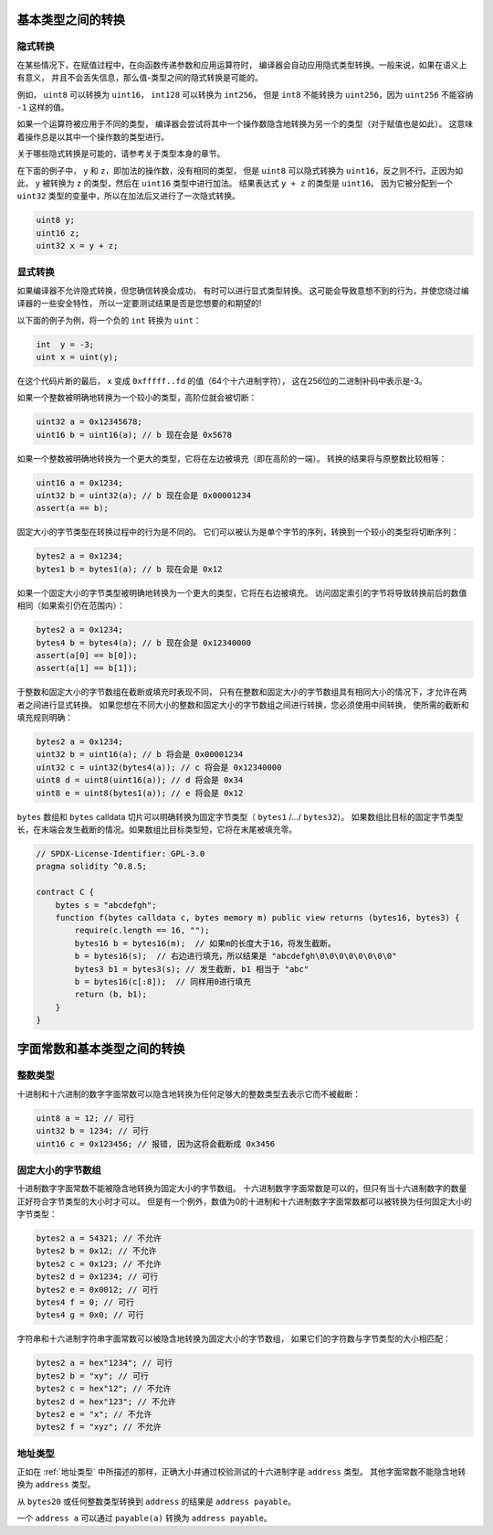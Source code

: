 .. index:: ! type;conversion, ! cast

.. _types-conversion-elementary-types:

基本类型之间的转换
==================

隐式转换
-----------

在某些情况下，在赋值过程中，在向函数传递参数和应用运算符时，
编译器会自动应用隐式类型转换。一般来说，如果在语义上有意义，
并且不会丢失信息，那么值-类型之间的隐式转换是可能的。

例如， ``uint8`` 可以转换为 ``uint16``， ``int128`` 可以转换为 ``int256``，
但是 ``int8`` 不能转换为 ``uint256``，因为 ``uint256`` 不能容纳 ``-1`` 这样的值。

如果一个运算符被应用于不同的类型，
编译器会尝试将其中一个操作数隐含地转换为另一个的类型（对于赋值也是如此）。
这意味着操作总是以其中一个操作数的类型进行。

关于哪些隐式转换是可能的，请参考关于类型本身的章节。

在下面的例子中， ``y`` 和 ``z``，即加法的操作数，没有相同的类型，
但是 ``uint8`` 可以隐式转换为 ``uint16``，反之则不行。正因为如此，
``y`` 被转换为 ``z`` 的类型，然后在 ``uint16`` 类型中进行加法。
结果表达式 ``y + z`` 的类型是 ``uint16``。
因为它被分配到一个 ``uint32`` 类型的变量中，所以在加法后又进行了一次隐式转换。

.. code-block:: solidity

    uint8 y;
    uint16 z;
    uint32 x = y + z;


显式转换
---------

如果编译器不允许隐式转换，但您确信转换会成功，
有时可以进行显式类型转换。
这可能会导致意想不到的行为，并使您绕过编译器的一些安全特性，
所以一定要测试结果是否是您想要的和期望的!

以下面的例子为例，将一个负的 ``int`` 转换为 ``uint``：

.. code-block:: solidity

    int  y = -3;
    uint x = uint(y);

在这个代码片断的最后， ``x`` 变成 ``0xfffff..fd`` 的值（64个十六进制字符），
这在256位的二进制补码中表示是-3。

如果一个整数被明确地转换为一个较小的类型，高阶位就会被切断：

.. code-block:: solidity

    uint32 a = 0x12345678;
    uint16 b = uint16(a); // b 现在会是 0x5678

如果一个整数被明确地转换为一个更大的类型，它将在左边被填充（即在高阶的一端）。
转换的结果将与原整数比较相等：

.. code-block:: solidity

    uint16 a = 0x1234;
    uint32 b = uint32(a); // b 现在会是 0x00001234
    assert(a == b);

固定大小的字节类型在转换过程中的行为是不同的。
它们可以被认为是单个字节的序列，转换到一个较小的类型将切断序列：

.. code-block:: solidity

    bytes2 a = 0x1234;
    bytes1 b = bytes1(a); // b 现在会是 0x12

如果一个固定大小的字节类型被明确地转换为一个更大的类型，它将在右边被填充。
访问固定索引的字节将导致转换前后的数值相同（如果索引仍在范围内）：

.. code-block:: solidity

    bytes2 a = 0x1234;
    bytes4 b = bytes4(a); // b 现在会是 0x12340000
    assert(a[0] == b[0]);
    assert(a[1] == b[1]);

于整数和固定大小的字节数组在截断或填充时表现不同，
只有在整数和固定大小的字节数组具有相同大小的情况下，才允许在两者之间进行显式转换。
如果您想在不同大小的整数和固定大小的字节数组之间进行转换，您必须使用中间转换，
使所需的截断和填充规则明确：

.. code-block:: solidity

    bytes2 a = 0x1234;
    uint32 b = uint16(a); // b 将会是 0x00001234
    uint32 c = uint32(bytes4(a)); // c 将会是 0x12340000
    uint8 d = uint8(uint16(a)); // d 将会是 0x34
    uint8 e = uint8(bytes1(a)); // e 将会是 0x12

``bytes`` 数组和 ``bytes`` calldata 切片可以明确转换为固定字节类型（ ``bytes1`` /.../ ``bytes32``）。
如果数组比目标的固定字节类型长，在末端会发生截断的情况。如果数组比目标类型短，它将在末尾被填充零。

.. code-block:: solidity

    // SPDX-License-Identifier: GPL-3.0
    pragma solidity ^0.8.5;

    contract C {
        bytes s = "abcdefgh";
        function f(bytes calldata c, bytes memory m) public view returns (bytes16, bytes3) {
            require(c.length == 16, "");
            bytes16 b = bytes16(m);  // 如果m的长度大于16，将发生截断。
            b = bytes16(s);  // 右边进行填充，所以结果是 "abcdefgh\0\0\0\0\0\0\0\0"
            bytes3 b1 = bytes3(s); // 发生截断, b1 相当于 "abc"
            b = bytes16(c[:8]);  // 同样用0进行填充
            return (b, b1);
        }
    }

.. _types-conversion-literals:

字面常数和基本类型之间的转换
===========================

整数类型
-------------

十进制和十六进制的数字字面常数可以隐含地转换为任何足够大的整数类型去表示它而不被截断：

.. code-block:: solidity

    uint8 a = 12; // 可行
    uint32 b = 1234; // 可行
    uint16 c = 0x123456; // 报错, 因为这将会截断成 0x3456

.. 注解::
    在0.8.0版本之前，任何十进制或十六进制的数字字面常数都可以显式转换为整数类型。
    从0.8.0开始，这种显式转换和隐式转换一样严格，也就是说，只有当字面意义符合所产生的范围时，才允许转换。

固定大小的字节数组
----------------------

十进制数字字面常数不能被隐含地转换为固定大小的字节数组。
十六进制数字字面常数是可以的，但只有当十六进制数字的数量正好符合字节类型的大小时才可以。
但是有一个例外，数值为0的十进制和十六进制数字字面常数都可以被转换为任何固定大小的字节类型：

.. code-block:: solidity

    bytes2 a = 54321; // 不允许
    bytes2 b = 0x12; // 不允许
    bytes2 c = 0x123; // 不允许
    bytes2 d = 0x1234; // 可行
    bytes2 e = 0x0012; // 可行
    bytes4 f = 0; // 可行
    bytes4 g = 0x0; // 可行

字符串和十六进制字符串字面常数可以被隐含地转换为固定大小的字节数组，
如果它们的字符数与字节类型的大小相匹配：

.. code-block:: solidity

    bytes2 a = hex"1234"; // 可行
    bytes2 b = "xy"; // 可行
    bytes2 c = hex"12"; // 不允许
    bytes2 d = hex"123"; // 不允许
    bytes2 e = "x"; // 不允许
    bytes2 f = "xyz"; // 不允许

地址类型
---------

正如在 :ref:`地址类型` 中所描述的那样，正确大小并通过校验测试的十六进制字是 ``address`` 类型。
其他字面常数不能隐含地转换为 ``address`` 类型。

从 ``bytes20`` 或任何整数类型转换到 ``address`` 的结果是 ``address payable``。

一个 ``address a`` 可以通过 ``payable(a)`` 转换为 ``address payable``。

